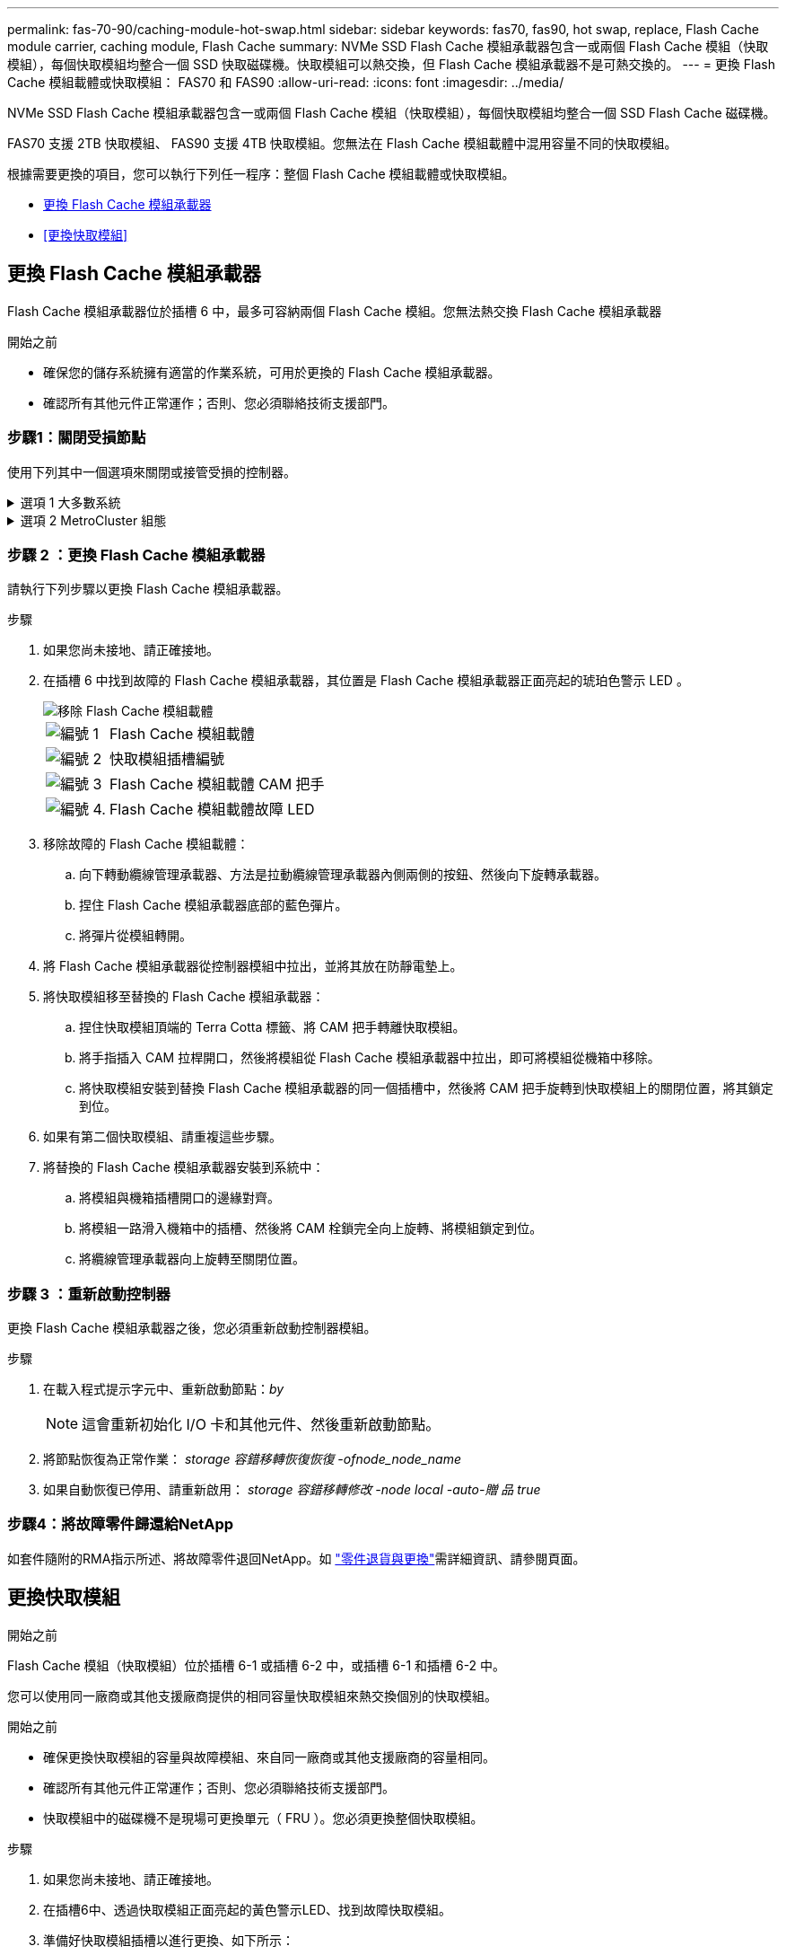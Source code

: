 ---
permalink: fas-70-90/caching-module-hot-swap.html 
sidebar: sidebar 
keywords: fas70, fas90, hot swap, replace, Flash Cache module carrier, caching module, Flash Cache 
summary: NVMe SSD Flash Cache 模組承載器包含一或兩個 Flash Cache 模組（快取模組），每個快取模組均整合一個 SSD 快取磁碟機。快取模組可以熱交換，但 Flash Cache 模組承載器不是可熱交換的。 
---
= 更換 Flash Cache 模組載體或快取模組： FAS70 和 FAS90
:allow-uri-read: 
:icons: font
:imagesdir: ../media/


[role="lead"]
NVMe SSD Flash Cache 模組承載器包含一或兩個 Flash Cache 模組（快取模組），每個快取模組均整合一個 SSD Flash Cache 磁碟機。

FAS70 支援 2TB 快取模組、 FAS90 支援 4TB 快取模組。您無法在 Flash Cache 模組載體中混用容量不同的快取模組。

根據需要更換的項目，您可以執行下列任一程序：整個 Flash Cache 模組載體或快取模組。

* <<更換 Flash Cache 模組承載器>>
* <<更換快取模組>>




== 更換 Flash Cache 模組承載器

Flash Cache 模組承載器位於插槽 6 中，最多可容納兩個 Flash Cache 模組。您無法熱交換 Flash Cache 模組承載器

.開始之前
* 確保您的儲存系統擁有適當的作業系統，可用於更換的 Flash Cache 模組承載器。
* 確認所有其他元件正常運作；否則、您必須聯絡技術支援部門。




=== 步驟1：關閉受損節點

使用下列其中一個選項來關閉或接管受損的控制器。

.選項 1 大多數系統
[%collapsible]
====
若要關閉受損的控制器、您必須判斷控制器的狀態、並在必要時接管控制器、以便健全的控制器繼續從受損的控制器儲存設備提供資料。

.開始之前
如果叢集有兩個以上的節點、則叢集必須處於仲裁狀態。如果叢集未達到法定人數、或健全的控制器顯示為「假」、表示符合資格和健全狀況、則您必須在關閉受損的控制器之前修正問題；請參閱 link:https://docs.netapp.com/us-en/ontap/system-admin/synchronize-node-cluster-task.html?q=Quorum["將節點與叢集同步"^]。

.步驟
. 如果啟用 AutoSupport 、請叫用 AutoSupport 訊息命令來抑制自動建立個案： `system node autosupport invoke -node * -type all -message MAINT=number_of_hours_downh`
+
下列 AutoSupport 命令會禁止自動建立案例兩小時： `cluster1:*> system node autosupport invoke -node * -type all -message MAINT=2h`

. 停用健全控制器主控台的自動恢復功能：「torage容錯移轉修改–節點本機-自動恢復錯誤」
. 將受損的控制器移至載入器提示：
+
[cols="1,2"]
|===
| 如果受損的控制器正在顯示... | 然後... 


 a| 
載入程式提示
 a| 
前往下一步。



 a| 
《等待贈品……》
 a| 
按Ctrl-C、然後在出現提示時回應「y」。



 a| 
系統提示或密碼提示（輸入系統密碼）
 a| 
從健全的控制器停止或接管受損的控制器： `storage failover takeover -ofnode _impaired_node_name_`

當受損的控制器顯示正在等待恢復...時、請按Ctrl-C、然後回應「y」。

|===


====
.選項 2 MetroCluster 組態
[%collapsible]
====

NOTE: 如果您的系統採用雙節點MetroCluster 的功能、請勿使用此程序。

若要關閉受損的控制器、您必須判斷控制器的狀態、並在必要時接管控制器、以便健全的控制器繼續從受損的控制器儲存設備提供資料。

* 如果叢集有兩個以上的節點、則叢集必須處於仲裁狀態。如果叢集未達到法定人數、或健全的控制器顯示為「假」、表示符合資格和健全狀況、則您必須在關閉受損的控制器之前修正問題；請參閱 link:https://docs.netapp.com/us-en/ontap/system-admin/synchronize-node-cluster-task.html?q=Quorum["將節點與叢集同步"^]。
* 如果您使用MetroCluster 的是功能不全的組態、則必須確認MetroCluster 已設定「功能不全」狀態、且節點處於啟用且正常的狀態（「MetroCluster 功能不全」）。


.步驟
. 如果啟用 AutoSupport 、請叫用 AutoSupport 命令來抑制自動建立個案： `system node autosupport invoke -node * -type all -message MAINT=number_of_hours_downh`
+
下列 AutoSupport 命令會禁止自動建立案例兩小時： `cluster1:*> system node autosupport invoke -node * -type all -message MAINT=2h`

. 停用健全控制器主控台的自動恢復功能：「torage容錯移轉修改–節點本機-自動恢復錯誤」
. 將受損的控制器移至載入器提示：
+
[cols="1,2"]
|===
| 如果受損的控制器正在顯示... | 然後... 


 a| 
載入程式提示
 a| 
前往下一步。



 a| 
正在等待恢復...
 a| 
按Ctrl-C、然後在出現提示時回應「y」。



 a| 
系統提示或密碼提示（輸入系統密碼）
 a| 
從健全的控制器停止或接管受損的控制器： `storage failover takeover -ofnode _impaired_node_name_`

當受損的控制器顯示正在等待恢復...時、請按Ctrl-C、然後回應「y」。

|===


====


=== 步驟 2 ：更換 Flash Cache 模組承載器

請執行下列步驟以更換 Flash Cache 模組承載器。

.步驟
. 如果您尚未接地、請正確接地。
. 在插槽 6 中找到故障的 Flash Cache 模組承載器，其位置是 Flash Cache 模組承載器正面亮起的琥珀色警示 LED 。
+
image::../media/drw_fas70-90_remove_caching_module_carrier_ieops-1772.svg[移除 Flash Cache 模組載體]

+
[cols="1,4"]
|===


 a| 
image:../media/icon_round_1.png["編號 1"]
 a| 
Flash Cache 模組載體



 a| 
image:../media/icon_round_2.png["編號 2"]
 a| 
快取模組插槽編號



 a| 
image:../media/icon_round_3.png["編號 3"]
 a| 
Flash Cache 模組載體 CAM 把手



 a| 
image:../media/icon_round_4.png["編號 4."]
 a| 
Flash Cache 模組載體故障 LED

|===
. 移除故障的 Flash Cache 模組載體：
+
.. 向下轉動纜線管理承載器、方法是拉動纜線管理承載器內側兩側的按鈕、然後向下旋轉承載器。
.. 捏住 Flash Cache 模組承載器底部的藍色彈片。
.. 將彈片從模組轉開。


. 將 Flash Cache 模組承載器從控制器模組中拉出，並將其放在防靜電墊上。
. 將快取模組移至替換的 Flash Cache 模組承載器：
+
.. 捏住快取模組頂端的 Terra Cotta 標籤、將 CAM 把手轉離快取模組。
.. 將手指插入 CAM 拉桿開口，然後將模組從 Flash Cache 模組承載器中拉出，即可將模組從機箱中移除。
.. 將快取模組安裝到替換 Flash Cache 模組承載器的同一個插槽中，然後將 CAM 把手旋轉到快取模組上的關閉位置，將其鎖定到位。


. 如果有第二個快取模組、請重複這些步驟。
. 將替換的 Flash Cache 模組承載器安裝到系統中：
+
.. 將模組與機箱插槽開口的邊緣對齊。
.. 將模組一路滑入機箱中的插槽、然後將 CAM 栓鎖完全向上旋轉、將模組鎖定到位。
.. 將纜線管理承載器向上旋轉至關閉位置。






=== 步驟 3 ：重新啟動控制器

更換 Flash Cache 模組承載器之後，您必須重新啟動控制器模組。

.步驟
. 在載入程式提示字元中、重新啟動節點：_by_
+

NOTE: 這會重新初始化 I/O 卡和其他元件、然後重新啟動節點。

. 將節點恢復為正常作業： _storage 容錯移轉恢復恢復 -ofnode_node_name_
. 如果自動恢復已停用、請重新啟用： _storage 容錯移轉修改 -node local -auto-贈 品 true_




=== 步驟4：將故障零件歸還給NetApp

如套件隨附的RMA指示所述、將故障零件退回NetApp。如 https://mysupport.netapp.com/site/info/rma["零件退貨與更換"]需詳細資訊、請參閱頁面。



== 更換快取模組

.開始之前
Flash Cache 模組（快取模組）位於插槽 6-1 或插槽 6-2 中，或插槽 6-1 和插槽 6-2 中。

您可以使用同一廠商或其他支援廠商提供的相同容量快取模組來熱交換個別的快取模組。

.開始之前
* 確保更換快取模組的容量與故障模組、來自同一廠商或其他支援廠商的容量相同。
* 確認所有其他元件正常運作；否則、您必須聯絡技術支援部門。
* 快取模組中的磁碟機不是現場可更換單元（ FRU ）。您必須更換整個快取模組。


.步驟
. 如果您尚未接地、請正確接地。
. 在插槽6中、透過快取模組正面亮起的黃色警示LED、找到故障快取模組。
. 準備好快取模組插槽以進行更換、如下所示：
+
.. 在目標節點上記錄快取模組容量、零件編號和序號： _ 系統節點執行本機 sysconfig -av 6_
.. 在管理權限層級中、準備要移除的目標快取模 `y`組插槽、並在系統提示是否繼續時回應： _system 控制器插槽模組移除 -node_name -slot slate_number_ 下列命令會準備好節點 1 上的插槽 6-1 以供移除、並顯示一則訊息、表示可以安全移除：
+
[listing]
----
::> system controller slot module remove -node node1 -slot 6-1

Warning: SSD module in slot 6-1 of the node node1 will be powered off for removal.
Do you want to continue? (y|n): _y_
The module has been successfully removed from service and powered off. It can now be safely removed.
----
.. 使用「系統控制器插槽模組show」命令顯示插槽狀態。
+
快取模組插槽狀態會顯示在 `powered-off`需要更換之快取模組的畫面輸出中。



+

NOTE: 請參閱 https://docs.netapp.com/us-en/ontap-cli-9121/["命令手冊頁"^] 以取得ONTAP 更多詳細資料。

. 移除快取模組：
+
image::../media/drw_fas70-90_caching_module_remove_ieops-1773.svg[移除快取模組]

+
[cols="1,4"]
|===


 a| 
image:../media/icon_round_1.png["編號 1"]
 a| 
快取模組 CAM 把手



 a| 
image:../media/icon_round_2.png["編號 2"]
 a| 
快取模組故障 LED

|===
+
.. 向下轉動纜線管理承載器、方法是拉動纜線管理承載器內側兩側的按鈕、然後向下旋轉承載器。
.. 按下快取模組前面的Terra cotta釋放按鈕。
.. 轉動凸輪把手至最遠的位置。
.. 將手指插入 CAM 槓桿開口，然後將模組從 Flash Cache 模組承載器中拉出，即可將快取模組模組從機箱中移除。
+
從 Flash Cache 模組載體中移除快取模組時，請務必支援快取模組。



. 安裝替換快取模組：
+
.. 將快取模組的邊緣與控制器模組的開口對齊。
.. 將快取模組輕推入支架、直到CAM把手上卡入。
.. 旋轉CAM握把、直到鎖定到位。
.. 將纜線管理承載器向上旋轉至關閉位置。


. 使用「系統控制器插槽模組insert」命令將替換快取模組上線、如下所示：
+
下列命令會準備節點1上的插槽6-1以供開機、並顯示已開機的訊息：

+
[listing]
----
::> system controller slot module insert -node node1 -slot 6-1

Warning: NVMe module in slot 6-1 of the node localhost will be powered on and initialized.
Do you want to continue? (y|n): `y`

The module has been successfully powered on, initialized and placed into service.
----
. 使用「系統控制器插槽模組show」命令來驗證插槽狀態。
+
確保命令輸出將的狀態報告為「已開機」、並準備好操作。

. 確認更換的快取模組已上線並已辨識、然後以視覺方式確認黃色警示LED未亮起：「syssconfig -av slid_number」
+

NOTE: 如果您以不同廠商的快取模組來取代快取模組、則命令輸出中會顯示新的廠商名稱。

. 如套件隨附的RMA指示所述、將故障零件退回NetApp。如 https://mysupport.netapp.com/site/info/rma["零件退貨與更換"^]需詳細資訊、請參閱頁面。

